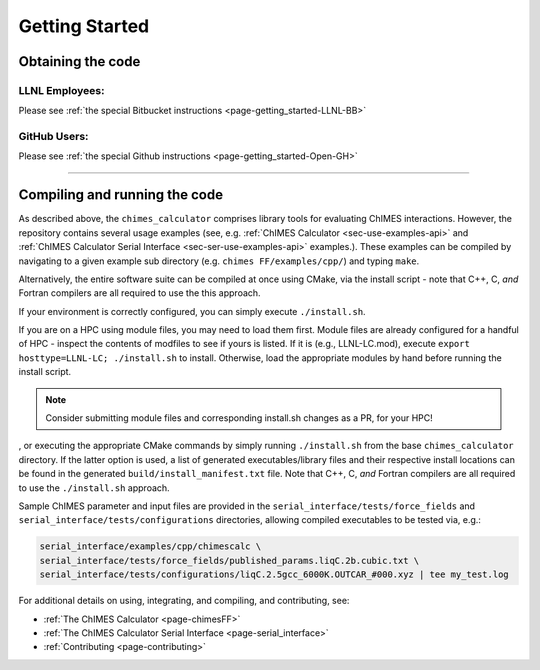.. _page-getting_started:

Getting Started
=============================================

.. _sec-obtaining:

Obtaining the code 
****************************************

LLNL Employees:
######################

Please see :ref:`the special Bitbucket instructions <page-getting_started-LLNL-BB>`


GitHub Users:
######################

Please see :ref:`the special Github instructions <page-getting_started-Open-GH>`



---------------


.. _sec-compiling:

Compiling and running the code
****************************************

As described above, the ``chimes_calculator`` comprises library tools for evaluating ChIMES interactions. However, the repository contains several usage examples (see, e.g. :ref:`ChIMES Calculator <sec-use-examples-api>` and :ref:`ChIMES Calculator Serial Interface <sec-ser-use-examples-api>` examples.). These examples can be compiled by navigating to a given example sub directory (e.g. ``chimes FF/examples/cpp/``) and typing ``make``.


Alternatively, the entire software suite can be compiled at once using CMake, via the install script - note that C++, C, *and* Fortran compilers are all required to use the this approach. 


If your environment is correctly configured, you can simply execute ``./install.sh``.

If you are on a HPC using module files, you may need to load them first. Module files are already configured for a handful of HPC - inspect the contents of modfiles to see if
yours is listed. If it is (e.g., LLNL-LC.mod), execute ``export hosttype=LLNL-LC; ./install.sh`` to install. Otherwise, load the appropriate modules by hand before running the
install script.

.. Note :: 

   Consider submitting module files and corresponding install.sh changes as a PR, for your HPC!


, or executing the appropriate CMake commands by simply running ``./install.sh`` from the base ``chimes_calculator`` directory. If the latter option is used, a list of generated executables/library files and their respective install locations can be found in the generated ``build/install_manifest.txt`` file. Note that C++, C, *and* Fortran compilers are all required to use the ``./install.sh`` approach. 




Sample ChIMES parameter and input files are provided in the ``serial_interface/tests/force_fields`` and ``serial_interface/tests/configurations`` directories, allowing compiled executables to be tested via, e.g.:

.. code-block:: bash
    
    serial_interface/examples/cpp/chimescalc \
    serial_interface/tests/force_fields/published_params.liqC.2b.cubic.txt \
    serial_interface/tests/configurations/liqC.2.5gcc_6000K.OUTCAR_#000.xyz | tee my_test.log 
    

For additional details on using, integrating, and compiling, and contributing, see:

* :ref:`The ChIMES Calculator <page-chimesFF>`
* :ref:`The ChIMES Calculator Serial Interface <page-serial_interface>`
* :ref:`Contributing <page-contributing>`
